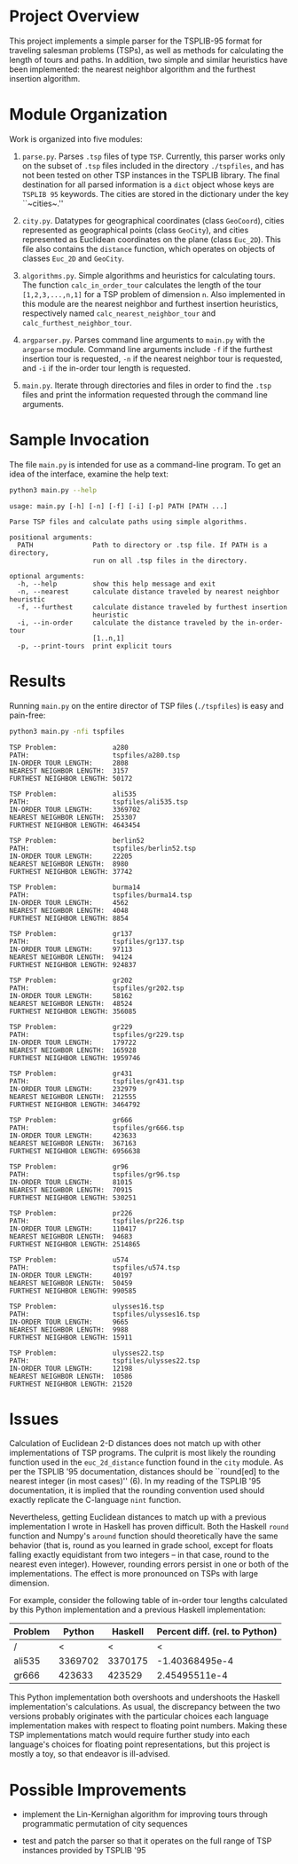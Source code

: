 * Project Overview

This project implements a simple parser for the TSPLIB-95 format for
traveling salesman problems (TSPs), as well as methods for calculating
the length of tours and paths. In addition, two simple and similar
heuristics have been implemented: the nearest neighbor algorithm and
the furthest insertion algorithm.

* Module Organization

Work is organized into five modules:

1. ~parse.py~. Parses ~.tsp~ files of type ~TSP~. Currently, this
   parser works only on the subset of ~.tsp~ files included in the
   directory ~./tspfiles~, and has not been tested on other TSP instances in
   the TSPLIB library. The final destination for all parsed
   information is a ~dict~ object whose keys are ~TSPLIB 95~
   keywords. The cities are stored in the dictionary under the key
   ``~cities~.''

2. ~city.py~. Datatypes for geographical coordinates
   (class ~GeoCoord~), cities represented as geographical points
   (class ~GeoCity~), and cities represented as Euclidean coordinates
   on the plane (class ~Euc_2D~). This file also contains
   the ~distance~ function, which operates on objects of
   classes ~Euc_2D~ and ~GeoCity~.
   
3. ~algorithms.py~. Simple algorithms and heuristics for calculating
   tours. The function ~calc_in_order_tour~ calculates the length of
   the tour ~[1,2,3,...,n,1]~ for a TSP problem of dimension ~n~. Also
   implemented in this module are the nearest neighbor and furthest
   insertion heuristics, respectively
   named ~calc_nearest_neighbor_tour~
   and ~calc_furthest_neighbor_tour~.

4. ~argparser.py~. Parses command line arguments to ~main.py~ with
   the ~argparse~ module. Command line arguments include ~-f~ if the
   furthest insertion tour is requested, ~-n~ if the nearest neighbor
   tour is requested, and ~-i~ if the in-order tour length is
   requested.
   
5. ~main.py~. Iterate through directories and files in order to find
   the ~.tsp~ files and print the information requested through the
   command line arguments.

* Sample Invocation

The file ~main.py~ is intended for use as a command-line program. To
get an idea of the interface, examine the help text:

#+BEGIN_SRC sh :results output :exports both
python3 main.py --help
#+END_SRC

#+RESULTS:
#+begin_example
usage: main.py [-h] [-n] [-f] [-i] [-p] PATH [PATH ...]

Parse TSP files and calculate paths using simple algorithms.

positional arguments:
  PATH               Path to directory or .tsp file. If PATH is a directory,
                     run on all .tsp files in the directory.

optional arguments:
  -h, --help         show this help message and exit
  -n, --nearest      calculate distance traveled by nearest neighbor heuristic
  -f, --furthest     calculate distance traveled by furthest insertion
                     heuristic
  -i, --in-order     calculate the distance traveled by the in-order-tour
                     [1..n,1]
  -p, --print-tours  print explicit tours
#+end_example

* Results

Running ~main.py~ on the entire director of TSP files (~./tspfiles~)
is easy and pain-free:

#+BEGIN_SRC sh :results output :exports both
python3 main.py -nfi tspfiles
#+END_SRC

#+RESULTS:
#+begin_example
TSP Problem:              a280
PATH:                     tspfiles/a280.tsp
IN-ORDER TOUR LENGTH:     2808
NEAREST NEIGHBOR LENGTH:  3157
FURTHEST NEIGHBOR LENGTH: 50172

TSP Problem:              ali535
PATH:                     tspfiles/ali535.tsp
IN-ORDER TOUR LENGTH:     3369702
NEAREST NEIGHBOR LENGTH:  253307
FURTHEST NEIGHBOR LENGTH: 4643454

TSP Problem:              berlin52
PATH:                     tspfiles/berlin52.tsp
IN-ORDER TOUR LENGTH:     22205
NEAREST NEIGHBOR LENGTH:  8980
FURTHEST NEIGHBOR LENGTH: 37742

TSP Problem:              burma14
PATH:                     tspfiles/burma14.tsp
IN-ORDER TOUR LENGTH:     4562
NEAREST NEIGHBOR LENGTH:  4048
FURTHEST NEIGHBOR LENGTH: 8854

TSP Problem:              gr137
PATH:                     tspfiles/gr137.tsp
IN-ORDER TOUR LENGTH:     97113
NEAREST NEIGHBOR LENGTH:  94124
FURTHEST NEIGHBOR LENGTH: 924837

TSP Problem:              gr202
PATH:                     tspfiles/gr202.tsp
IN-ORDER TOUR LENGTH:     58162
NEAREST NEIGHBOR LENGTH:  48524
FURTHEST NEIGHBOR LENGTH: 356085

TSP Problem:              gr229
PATH:                     tspfiles/gr229.tsp
IN-ORDER TOUR LENGTH:     179722
NEAREST NEIGHBOR LENGTH:  165928
FURTHEST NEIGHBOR LENGTH: 1959746

TSP Problem:              gr431
PATH:                     tspfiles/gr431.tsp
IN-ORDER TOUR LENGTH:     232979
NEAREST NEIGHBOR LENGTH:  212555
FURTHEST NEIGHBOR LENGTH: 3464792

TSP Problem:              gr666
PATH:                     tspfiles/gr666.tsp
IN-ORDER TOUR LENGTH:     423633
NEAREST NEIGHBOR LENGTH:  367163
FURTHEST NEIGHBOR LENGTH: 6956638

TSP Problem:              gr96
PATH:                     tspfiles/gr96.tsp
IN-ORDER TOUR LENGTH:     81015
NEAREST NEIGHBOR LENGTH:  70915
FURTHEST NEIGHBOR LENGTH: 530251

TSP Problem:              pr226
PATH:                     tspfiles/pr226.tsp
IN-ORDER TOUR LENGTH:     110417
NEAREST NEIGHBOR LENGTH:  94683
FURTHEST NEIGHBOR LENGTH: 2514865

TSP Problem:              u574
PATH:                     tspfiles/u574.tsp
IN-ORDER TOUR LENGTH:     40197
NEAREST NEIGHBOR LENGTH:  50459
FURTHEST NEIGHBOR LENGTH: 990585

TSP Problem:              ulysses16.tsp
PATH:                     tspfiles/ulysses16.tsp
IN-ORDER TOUR LENGTH:     9665
NEAREST NEIGHBOR LENGTH:  9988
FURTHEST NEIGHBOR LENGTH: 15911

TSP Problem:              ulysses22.tsp
PATH:                     tspfiles/ulysses22.tsp
IN-ORDER TOUR LENGTH:     12198
NEAREST NEIGHBOR LENGTH:  10586
FURTHEST NEIGHBOR LENGTH: 21520
#+end_example

* Issues

Calculation of Euclidean 2-D distances does not match up with other
implementations of TSP programs. The culprit is most likely the
rounding function used in the ~euc_2d_distance~ function found in
the ~city~ module. As per the TSPLIB '95 documentation, distances
should be ``round[ed] to the nearest integer (in most cases)'' (6). In
my reading of the TSPLIB '95 documentation, it is implied that the
rounding convention used should exactly replicate the C-language ~nint~
function.

Nevertheless, getting Euclidean distances to match up with a previous
implementation I wrote in Haskell has proven difficult. Both the
Haskell ~round~ function and Numpy's ~around~ function should
theoretically have the same behavior (that is, round as you learned in
grade school, except for floats falling exactly equidistant from two
integers -- in that case, round to the nearest even integer). However,
rounding errors persist in one or both of the implementations. The
effect is more pronounced on TSPs with large dimension.

For example, consider the following table of in-order tour lengths calculated by this Python implementation and a previous Haskell implementation:
| Problem |  Python | Haskell | Percent diff. (rel. to Python) |
|---------+---------+---------+--------------------------------|
| /       |       < |       < | <                              |
| ali535  | 3369702 | 3370175 |                 -1.40368495e-4 |
| gr666   |  423633 |  423529 |                  2.45495511e-4 |
#+TBLFM: $4=($2-$3)/$2

This Python implementation both overshoots and undershoots the Haskell
implementation's calculations. As usual, the discrepancy between the
two versions probably originates with the particular choices each
language implementation makes with respect to floating point
numbers. Making these TSP implementations match would require further
study into each language's choices for floating point representations,
but this project is mostly a toy, so that endeavor is ill-advised.

* Possible Improvements

- implement the Lin-Kernighan algorithm for improving tours through
  programmatic permutation of city sequences

- test and patch the parser so that it operates on the full range of
  TSP instances provided by TSPLIB '95
